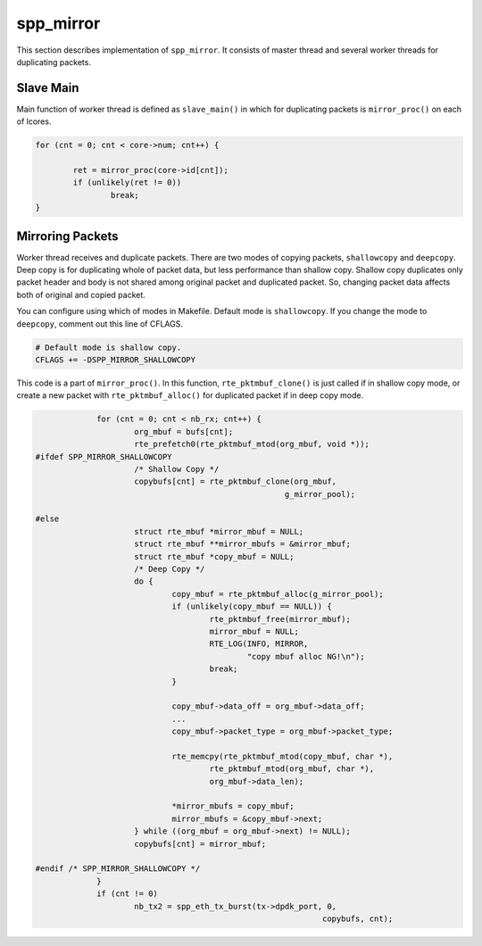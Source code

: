 .. SPDX-License-Identifier: BSD-3-Clause
   Copyright(c) 2018 Nippon Telegraph and Telephone Corporation

.. _spp_vf_explain_spp_mirror:

spp_mirror
==========

This section describes implementation of ``spp_mirror``.
It consists of master thread and several worker threads for duplicating
packets.


Slave Main
----------

Main function of worker thread is defined as ``slave_main()`` in which
for duplicating packets is ``mirror_proc()`` on each of lcores.

.. code-block:: c

		for (cnt = 0; cnt < core->num; cnt++) {

			ret = mirror_proc(core->id[cnt]);
			if (unlikely(ret != 0))
				break;
		}


Mirroring Packets
-----------------

Worker thread receives and duplicate packets. There are two modes of copying
packets, ``shallowcopy`` and ``deepcopy``.
Deep copy is for duplicating whole of packet data, but less performance than
shallow copy. Shallow copy duplicates only packet header and body is not shared
among original packet and duplicated packet. So, changing packet data affects
both of original and copied packet.

You can configure using which of modes in Makefile. Default mode is
``shallowcopy``. If you change the mode to ``deepcopy``, comment out this
line of CFLAGS.

.. code-block:: makefile

    # Default mode is shallow copy.
    CFLAGS += -DSPP_MIRROR_SHALLOWCOPY

This code is a part of ``mirror_proc()``. In this function,
``rte_pktmbuf_clone()`` is just called if in shallow copy
mode, or create a new packet with ``rte_pktmbuf_alloc()`` for duplicated
packet if in deep copy mode.

.. code-block:: c

                for (cnt = 0; cnt < nb_rx; cnt++) {
                        org_mbuf = bufs[cnt];
                        rte_prefetch0(rte_pktmbuf_mtod(org_mbuf, void *));
   #ifdef SPP_MIRROR_SHALLOWCOPY
                        /* Shallow Copy */
			copybufs[cnt] = rte_pktmbuf_clone(org_mbuf,
                                                        g_mirror_pool);

   #else
                        struct rte_mbuf *mirror_mbuf = NULL;
                        struct rte_mbuf **mirror_mbufs = &mirror_mbuf;
                        struct rte_mbuf *copy_mbuf = NULL;
                        /* Deep Copy */
                        do {
                                copy_mbuf = rte_pktmbuf_alloc(g_mirror_pool);
                                if (unlikely(copy_mbuf == NULL)) {
                                        rte_pktmbuf_free(mirror_mbuf);
                                        mirror_mbuf = NULL;
                                        RTE_LOG(INFO, MIRROR,
                                                "copy mbuf alloc NG!\n");
                                        break;
                                }

                                copy_mbuf->data_off = org_mbuf->data_off;
                                ...
                                copy_mbuf->packet_type = org_mbuf->packet_type;

                                rte_memcpy(rte_pktmbuf_mtod(copy_mbuf, char *),
                                        rte_pktmbuf_mtod(org_mbuf, char *),
                                        org_mbuf->data_len);

                                *mirror_mbufs = copy_mbuf;
                                mirror_mbufs = &copy_mbuf->next;
                        } while ((org_mbuf = org_mbuf->next) != NULL);
			copybufs[cnt] = mirror_mbuf;

   #endif /* SPP_MIRROR_SHALLOWCOPY */
                }
		if (cnt != 0)
                        nb_tx2 = spp_eth_tx_burst(tx->dpdk_port, 0,
								copybufs, cnt);
